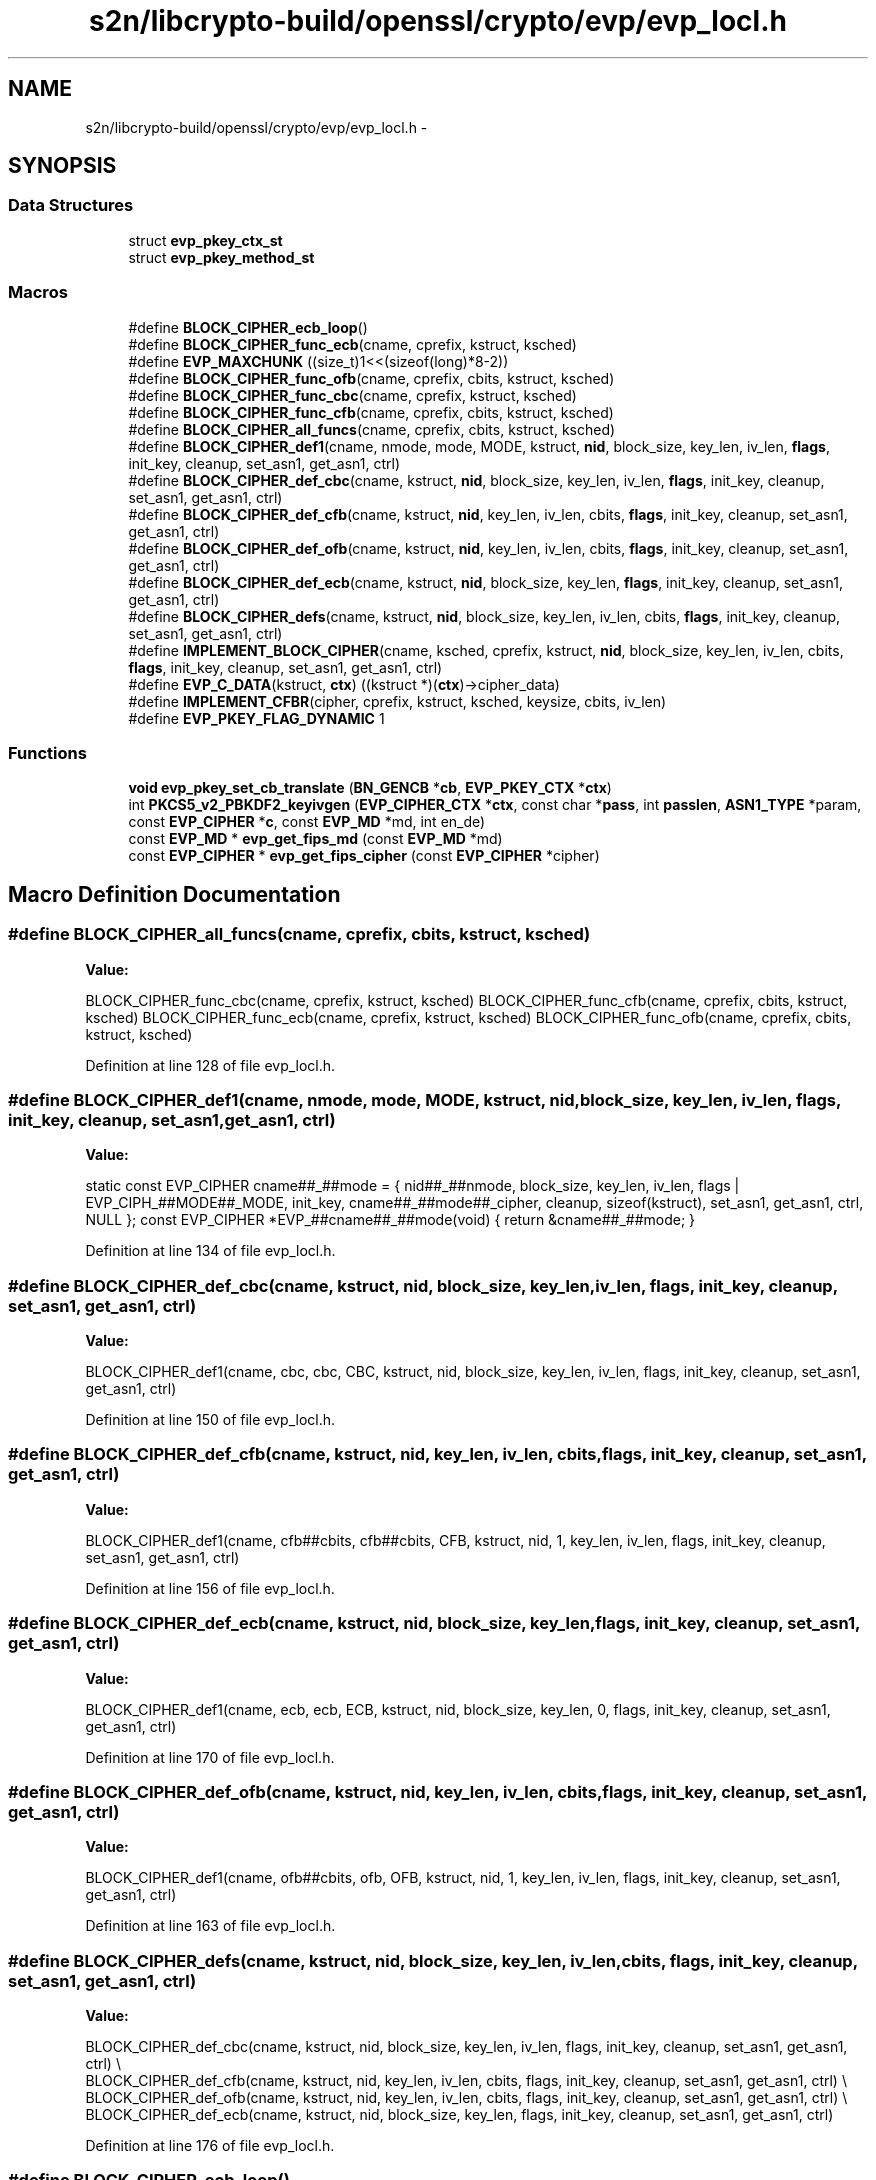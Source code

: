 .TH "s2n/libcrypto-build/openssl/crypto/evp/evp_locl.h" 3 "Thu Jun 30 2016" "s2n-openssl-doxygen" \" -*- nroff -*-
.ad l
.nh
.SH NAME
s2n/libcrypto-build/openssl/crypto/evp/evp_locl.h \- 
.SH SYNOPSIS
.br
.PP
.SS "Data Structures"

.in +1c
.ti -1c
.RI "struct \fBevp_pkey_ctx_st\fP"
.br
.ti -1c
.RI "struct \fBevp_pkey_method_st\fP"
.br
.in -1c
.SS "Macros"

.in +1c
.ti -1c
.RI "#define \fBBLOCK_CIPHER_ecb_loop\fP()"
.br
.ti -1c
.RI "#define \fBBLOCK_CIPHER_func_ecb\fP(cname,  cprefix,  kstruct,  ksched)"
.br
.ti -1c
.RI "#define \fBEVP_MAXCHUNK\fP   ((size_t)1<<(sizeof(long)*8\-2))"
.br
.ti -1c
.RI "#define \fBBLOCK_CIPHER_func_ofb\fP(cname,  cprefix,  cbits,  kstruct,  ksched)"
.br
.ti -1c
.RI "#define \fBBLOCK_CIPHER_func_cbc\fP(cname,  cprefix,  kstruct,  ksched)"
.br
.ti -1c
.RI "#define \fBBLOCK_CIPHER_func_cfb\fP(cname,  cprefix,  cbits,  kstruct,  ksched)"
.br
.ti -1c
.RI "#define \fBBLOCK_CIPHER_all_funcs\fP(cname,  cprefix,  cbits,  kstruct,  ksched)"
.br
.ti -1c
.RI "#define \fBBLOCK_CIPHER_def1\fP(cname,  nmode,  mode,  MODE,  kstruct,  \fBnid\fP,  block_size,  key_len,  iv_len,  \fBflags\fP,  init_key,  cleanup,  set_asn1,  get_asn1,  ctrl)"
.br
.ti -1c
.RI "#define \fBBLOCK_CIPHER_def_cbc\fP(cname,  kstruct,  \fBnid\fP,  block_size,  key_len,  iv_len,  \fBflags\fP,  init_key,  cleanup,  set_asn1,  get_asn1,  ctrl)"
.br
.ti -1c
.RI "#define \fBBLOCK_CIPHER_def_cfb\fP(cname,  kstruct,  \fBnid\fP,  key_len,  iv_len,  cbits,  \fBflags\fP,  init_key,  cleanup,  set_asn1,  get_asn1,  ctrl)"
.br
.ti -1c
.RI "#define \fBBLOCK_CIPHER_def_ofb\fP(cname,  kstruct,  \fBnid\fP,  key_len,  iv_len,  cbits,  \fBflags\fP,  init_key,  cleanup,  set_asn1,  get_asn1,  ctrl)"
.br
.ti -1c
.RI "#define \fBBLOCK_CIPHER_def_ecb\fP(cname,  kstruct,  \fBnid\fP,  block_size,  key_len,  \fBflags\fP,  init_key,  cleanup,  set_asn1,  get_asn1,  ctrl)"
.br
.ti -1c
.RI "#define \fBBLOCK_CIPHER_defs\fP(cname,  kstruct,  \fBnid\fP,  block_size,  key_len,  iv_len,  cbits,  \fBflags\fP,  init_key,  cleanup,  set_asn1,  get_asn1,  ctrl)"
.br
.ti -1c
.RI "#define \fBIMPLEMENT_BLOCK_CIPHER\fP(cname,  ksched,  cprefix,  kstruct,  \fBnid\fP,  block_size,  key_len,  iv_len,  cbits,  \fBflags\fP,  init_key,  cleanup,  set_asn1,  get_asn1,  ctrl)"
.br
.ti -1c
.RI "#define \fBEVP_C_DATA\fP(kstruct,  \fBctx\fP)               ((kstruct *)(\fBctx\fP)\->cipher_data)"
.br
.ti -1c
.RI "#define \fBIMPLEMENT_CFBR\fP(cipher,  cprefix,  kstruct,  ksched,  keysize,  cbits,  iv_len)"
.br
.ti -1c
.RI "#define \fBEVP_PKEY_FLAG_DYNAMIC\fP   1"
.br
.in -1c
.SS "Functions"

.in +1c
.ti -1c
.RI "\fBvoid\fP \fBevp_pkey_set_cb_translate\fP (\fBBN_GENCB\fP *\fBcb\fP, \fBEVP_PKEY_CTX\fP *\fBctx\fP)"
.br
.ti -1c
.RI "int \fBPKCS5_v2_PBKDF2_keyivgen\fP (\fBEVP_CIPHER_CTX\fP *\fBctx\fP, const char *\fBpass\fP, int \fBpasslen\fP, \fBASN1_TYPE\fP *param, const \fBEVP_CIPHER\fP *\fBc\fP, const \fBEVP_MD\fP *md, int en_de)"
.br
.ti -1c
.RI "const \fBEVP_MD\fP * \fBevp_get_fips_md\fP (const \fBEVP_MD\fP *md)"
.br
.ti -1c
.RI "const \fBEVP_CIPHER\fP * \fBevp_get_fips_cipher\fP (const \fBEVP_CIPHER\fP *cipher)"
.br
.in -1c
.SH "Macro Definition Documentation"
.PP 
.SS "#define BLOCK_CIPHER_all_funcs(cname, cprefix, cbits, kstruct, ksched)"
\fBValue:\fP
.PP
.nf
BLOCK_CIPHER_func_cbc(cname, cprefix, kstruct, ksched) \
        BLOCK_CIPHER_func_cfb(cname, cprefix, cbits, kstruct, ksched) \
        BLOCK_CIPHER_func_ecb(cname, cprefix, kstruct, ksched) \
        BLOCK_CIPHER_func_ofb(cname, cprefix, cbits, kstruct, ksched)
.fi
.PP
Definition at line 128 of file evp_locl\&.h\&.
.SS "#define BLOCK_CIPHER_def1(cname, nmode, mode, MODE, kstruct, \fBnid\fP, block_size, key_len, iv_len, \fBflags\fP, init_key, cleanup, set_asn1, get_asn1, ctrl)"
\fBValue:\fP
.PP
.nf
static const EVP_CIPHER cname##_##mode = { \
        nid##_##nmode, block_size, key_len, iv_len, \
        flags | EVP_CIPH_##MODE##_MODE, \
        init_key, \
        cname##_##mode##_cipher, \
        cleanup, \
        sizeof(kstruct), \
        set_asn1, get_asn1,\
        ctrl, \
        NULL \
}; \
const EVP_CIPHER *EVP_##cname##_##mode(void) { return &cname##_##mode; }
.fi
.PP
Definition at line 134 of file evp_locl\&.h\&.
.SS "#define BLOCK_CIPHER_def_cbc(cname, kstruct, \fBnid\fP, block_size, key_len, iv_len, \fBflags\fP, init_key, cleanup, set_asn1, get_asn1, ctrl)"
\fBValue:\fP
.PP
.nf
BLOCK_CIPHER_def1(cname, cbc, cbc, CBC, kstruct, nid, block_size, key_len, \
                  iv_len, flags, init_key, cleanup, set_asn1, get_asn1, ctrl)
.fi
.PP
Definition at line 150 of file evp_locl\&.h\&.
.SS "#define BLOCK_CIPHER_def_cfb(cname, kstruct, \fBnid\fP, key_len, iv_len, cbits, \fBflags\fP, init_key, cleanup, set_asn1, get_asn1, ctrl)"
\fBValue:\fP
.PP
.nf
BLOCK_CIPHER_def1(cname, cfb##cbits, cfb##cbits, CFB, kstruct, nid, 1, \
                  key_len, iv_len, flags, init_key, cleanup, set_asn1, \
                  get_asn1, ctrl)
.fi
.PP
Definition at line 156 of file evp_locl\&.h\&.
.SS "#define BLOCK_CIPHER_def_ecb(cname, kstruct, \fBnid\fP, block_size, key_len, \fBflags\fP, init_key, cleanup, set_asn1, get_asn1, ctrl)"
\fBValue:\fP
.PP
.nf
BLOCK_CIPHER_def1(cname, ecb, ecb, ECB, kstruct, nid, block_size, key_len, \
                  0, flags, init_key, cleanup, set_asn1, get_asn1, ctrl)
.fi
.PP
Definition at line 170 of file evp_locl\&.h\&.
.SS "#define BLOCK_CIPHER_def_ofb(cname, kstruct, \fBnid\fP, key_len, iv_len, cbits, \fBflags\fP, init_key, cleanup, set_asn1, get_asn1, ctrl)"
\fBValue:\fP
.PP
.nf
BLOCK_CIPHER_def1(cname, ofb##cbits, ofb, OFB, kstruct, nid, 1, \
                  key_len, iv_len, flags, init_key, cleanup, set_asn1, \
                  get_asn1, ctrl)
.fi
.PP
Definition at line 163 of file evp_locl\&.h\&.
.SS "#define BLOCK_CIPHER_defs(cname, kstruct, \fBnid\fP, block_size, key_len, iv_len, cbits, \fBflags\fP, init_key, cleanup, set_asn1, get_asn1, ctrl)"
\fBValue:\fP
.PP
.nf
BLOCK_CIPHER_def_cbc(cname, kstruct, nid, block_size, key_len, iv_len, flags, \
                     init_key, cleanup, set_asn1, get_asn1, ctrl) \\
BLOCK_CIPHER_def_cfb(cname, kstruct, nid, key_len, iv_len, cbits, \
                     flags, init_key, cleanup, set_asn1, get_asn1, ctrl) \\
BLOCK_CIPHER_def_ofb(cname, kstruct, nid, key_len, iv_len, cbits, \
                     flags, init_key, cleanup, set_asn1, get_asn1, ctrl) \\
BLOCK_CIPHER_def_ecb(cname, kstruct, nid, block_size, key_len, flags, \
                     init_key, cleanup, set_asn1, get_asn1, ctrl)
.fi
.PP
Definition at line 176 of file evp_locl\&.h\&.
.SS "#define BLOCK_CIPHER_ecb_loop()"
\fBValue:\fP
.PP
.nf
size_t i, bl; \
        bl = ctx->cipher->block_size;\
        if(inl < bl) return 1;\
        inl -= bl; \
        for(i=0; i <= inl; i+=bl)
.fi
.PP
Definition at line 64 of file evp_locl\&.h\&.
.SS "#define BLOCK_CIPHER_func_cbc(cname, cprefix, kstruct, ksched)"
\fBValue:\fP
.PP
.nf
static int cname##_cbc_cipher(EVP_CIPHER_CTX *ctx, unsigned char *out, const unsigned char *in, size_t inl) \
{\
        while(inl>=EVP_MAXCHUNK) \
            {\
            cprefix##_cbc_encrypt(in, out, (long)EVP_MAXCHUNK, &((kstruct *)ctx->cipher_data)->ksched, ctx->iv, ctx->encrypt);\
            inl-=EVP_MAXCHUNK;\
            in +=EVP_MAXCHUNK;\
            out+=EVP_MAXCHUNK;\
            }\
        if (inl)\
            cprefix##_cbc_encrypt(in, out, (long)inl, &((kstruct *)ctx->cipher_data)->ksched, ctx->iv, ctx->encrypt);\
        return 1;\
}
.fi
.PP
Definition at line 96 of file evp_locl\&.h\&.
.SS "#define BLOCK_CIPHER_func_cfb(cname, cprefix, cbits, kstruct, ksched)"
\fBValue:\fP
.PP
.nf
static int cname##_cfb##cbits##_cipher(EVP_CIPHER_CTX *ctx, unsigned char *out, const unsigned char *in, size_t inl) \
{\
        size_t chunk=EVP_MAXCHUNK;\
        if (cbits==1)  chunk>>=3;\
        if (inl<chunk) chunk=inl;\
        while(inl && inl>=chunk)\
            {\
            cprefix##_cfb##cbits##_encrypt(in, out, (long)((cbits==1) && !(ctx->flags & EVP_CIPH_FLAG_LENGTH_BITS) ?inl*8:inl), &((kstruct *)ctx->cipher_data)->ksched, ctx->iv, &ctx->num, ctx->encrypt);\
            inl-=chunk;\
            in +=chunk;\
            out+=chunk;\
            if(inl<chunk) chunk=inl;\
            }\
        return 1;\
}
.fi
.PP
Definition at line 111 of file evp_locl\&.h\&.
.SS "#define BLOCK_CIPHER_func_ecb(cname, cprefix, kstruct, ksched)"
\fBValue:\fP
.PP
.nf
static int cname##_ecb_cipher(EVP_CIPHER_CTX *ctx, unsigned char *out, const unsigned char *in, size_t inl) \
{\
        BLOCK_CIPHER_ecb_loop() \
                cprefix##_ecb_encrypt(in + i, out + i, &((kstruct *)ctx->cipher_data)->ksched, ctx->encrypt);\
        return 1;\
}
.fi
.PP
Definition at line 71 of file evp_locl\&.h\&.
.SS "#define BLOCK_CIPHER_func_ofb(cname, cprefix, cbits, kstruct, ksched)"
\fBValue:\fP
.PP
.nf
static int cname##_ofb_cipher(EVP_CIPHER_CTX *ctx, unsigned char *out, const unsigned char *in, size_t inl) \
{\
        while(inl>=EVP_MAXCHUNK)\
            {\
            cprefix##_ofb##cbits##_encrypt(in, out, (long)EVP_MAXCHUNK, &((kstruct *)ctx->cipher_data)->ksched, ctx->iv, &ctx->num);\
            inl-=EVP_MAXCHUNK;\
            in +=EVP_MAXCHUNK;\
            out+=EVP_MAXCHUNK;\
            }\
        if (inl)\
            cprefix##_ofb##cbits##_encrypt(in, out, (long)inl, &((kstruct *)ctx->cipher_data)->ksched, ctx->iv, &ctx->num);\
        return 1;\
}
.fi
.PP
Definition at line 81 of file evp_locl\&.h\&.
.SS "#define EVP_C_DATA(kstruct, \fBctx\fP)   ((kstruct *)(\fBctx\fP)\->cipher_data)"

.PP
Definition at line 255 of file evp_locl\&.h\&.
.SS "#define EVP_MAXCHUNK   ((size_t)1<<(sizeof(long)*8\-2))"

.PP
Definition at line 79 of file evp_locl\&.h\&.
.SS "#define EVP_PKEY_FLAG_DYNAMIC   1"

.PP
Definition at line 288 of file evp_locl\&.h\&.
.SS "#define IMPLEMENT_BLOCK_CIPHER(cname, ksched, cprefix, kstruct, \fBnid\fP, block_size, key_len, iv_len, cbits, \fBflags\fP, init_key, cleanup, set_asn1, get_asn1, ctrl)"
\fBValue:\fP
.PP
.nf
BLOCK_CIPHER_all_funcs(cname, cprefix, cbits, kstruct, ksched) \
        BLOCK_CIPHER_defs(cname, kstruct, nid, block_size, key_len, iv_len, \
                          cbits, flags, init_key, cleanup, set_asn1, \
                          get_asn1, ctrl)
.fi
.PP
Definition at line 246 of file evp_locl\&.h\&.
.SS "#define IMPLEMENT_CFBR(cipher, cprefix, kstruct, ksched, keysize, cbits, iv_len)"
\fBValue:\fP
.PP
.nf
BLOCK_CIPHER_func_cfb(cipher##_##keysize,cprefix,cbits,kstruct,ksched) \
        BLOCK_CIPHER_def_cfb(cipher##_##keysize,kstruct, \
                             NID_##cipher##_##keysize, keysize/8, iv_len, cbits, \
                             0, cipher##_init_key, NULL, \
                             EVP_CIPHER_set_asn1_iv, \
                             EVP_CIPHER_get_asn1_iv, \
                             NULL)
.fi
.PP
Definition at line 257 of file evp_locl\&.h\&.
.SH "Function Documentation"
.PP 
.SS "const \fBEVP_CIPHER\fP* evp_get_fips_cipher (const \fBEVP_CIPHER\fP * cipher)"

.SS "const \fBEVP_MD\fP* evp_get_fips_md (const \fBEVP_MD\fP * md)"

.SS "\fBvoid\fP evp_pkey_set_cb_translate (\fBBN_GENCB\fP * cb, \fBEVP_PKEY_CTX\fP * ctx)"

.PP
Definition at line 188 of file pmeth_gn\&.c\&.
.SS "int PKCS5_v2_PBKDF2_keyivgen (\fBEVP_CIPHER_CTX\fP * ctx, const char * pass, int passlen, \fBASN1_TYPE\fP * param, const \fBEVP_CIPHER\fP * c, const \fBEVP_MD\fP * md, int en_de)"

.PP
Definition at line 247 of file p5_crpt2\&.c\&.
.SH "Author"
.PP 
Generated automatically by Doxygen for s2n-openssl-doxygen from the source code\&.
